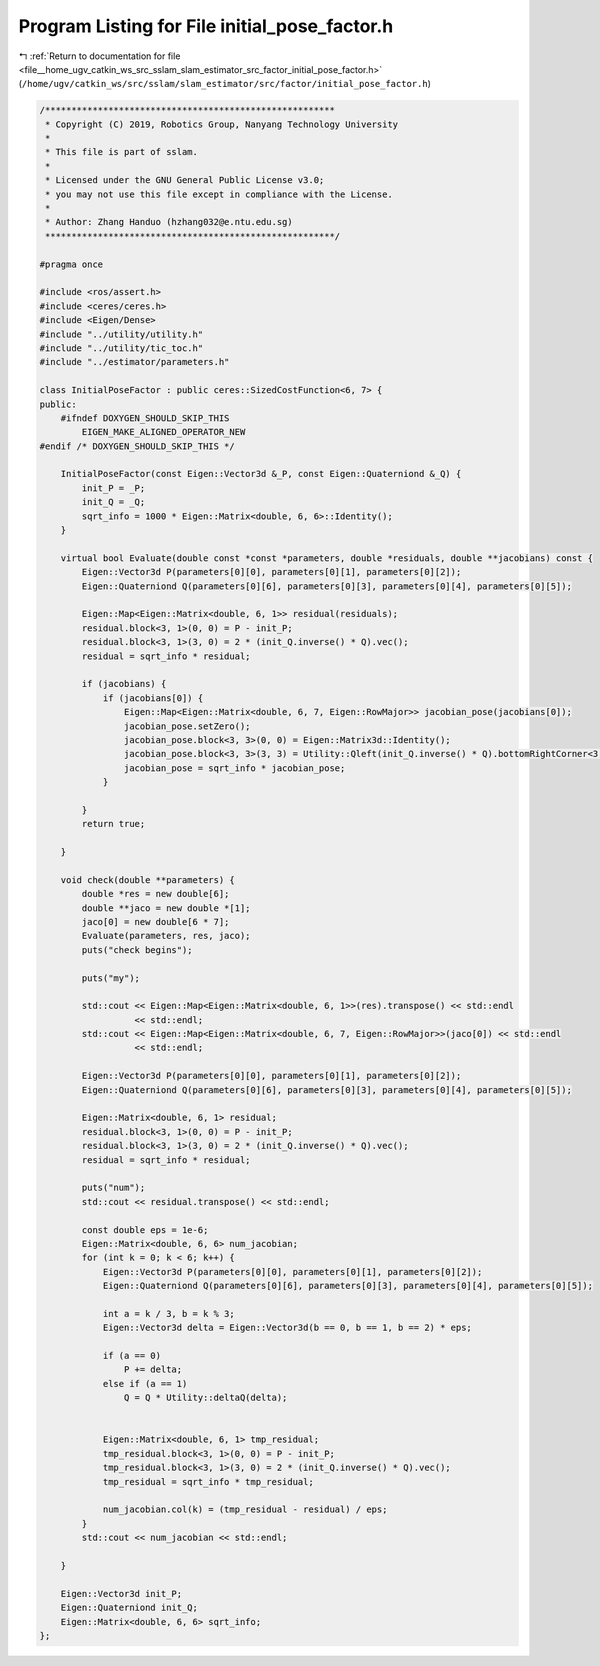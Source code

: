 
.. _program_listing_file__home_ugv_catkin_ws_src_sslam_slam_estimator_src_factor_initial_pose_factor.h:

Program Listing for File initial_pose_factor.h
==============================================

|exhale_lsh| :ref:`Return to documentation for file <file__home_ugv_catkin_ws_src_sslam_slam_estimator_src_factor_initial_pose_factor.h>` (``/home/ugv/catkin_ws/src/sslam/slam_estimator/src/factor/initial_pose_factor.h``)

.. |exhale_lsh| unicode:: U+021B0 .. UPWARDS ARROW WITH TIP LEFTWARDS

.. code-block:: cpp

   /*******************************************************
    * Copyright (C) 2019, Robotics Group, Nanyang Technology University
    * 
    * This file is part of sslam.
    *
    * Licensed under the GNU General Public License v3.0;
    * you may not use this file except in compliance with the License.
    *
    * Author: Zhang Handuo (hzhang032@e.ntu.edu.sg)
    *******************************************************/
   
   #pragma once
   
   #include <ros/assert.h>
   #include <ceres/ceres.h>
   #include <Eigen/Dense>
   #include "../utility/utility.h"
   #include "../utility/tic_toc.h"
   #include "../estimator/parameters.h"
   
   class InitialPoseFactor : public ceres::SizedCostFunction<6, 7> {
   public:
       #ifndef DOXYGEN_SHOULD_SKIP_THIS
           EIGEN_MAKE_ALIGNED_OPERATOR_NEW
   #endif /* DOXYGEN_SHOULD_SKIP_THIS */
   
       InitialPoseFactor(const Eigen::Vector3d &_P, const Eigen::Quaterniond &_Q) {
           init_P = _P;
           init_Q = _Q;
           sqrt_info = 1000 * Eigen::Matrix<double, 6, 6>::Identity();
       }
   
       virtual bool Evaluate(double const *const *parameters, double *residuals, double **jacobians) const {
           Eigen::Vector3d P(parameters[0][0], parameters[0][1], parameters[0][2]);
           Eigen::Quaterniond Q(parameters[0][6], parameters[0][3], parameters[0][4], parameters[0][5]);
   
           Eigen::Map<Eigen::Matrix<double, 6, 1>> residual(residuals);
           residual.block<3, 1>(0, 0) = P - init_P;
           residual.block<3, 1>(3, 0) = 2 * (init_Q.inverse() * Q).vec();
           residual = sqrt_info * residual;
   
           if (jacobians) {
               if (jacobians[0]) {
                   Eigen::Map<Eigen::Matrix<double, 6, 7, Eigen::RowMajor>> jacobian_pose(jacobians[0]);
                   jacobian_pose.setZero();
                   jacobian_pose.block<3, 3>(0, 0) = Eigen::Matrix3d::Identity();
                   jacobian_pose.block<3, 3>(3, 3) = Utility::Qleft(init_Q.inverse() * Q).bottomRightCorner<3, 3>();
                   jacobian_pose = sqrt_info * jacobian_pose;
               }
   
           }
           return true;
   
       }
   
       void check(double **parameters) {
           double *res = new double[6];
           double **jaco = new double *[1];
           jaco[0] = new double[6 * 7];
           Evaluate(parameters, res, jaco);
           puts("check begins");
   
           puts("my");
   
           std::cout << Eigen::Map<Eigen::Matrix<double, 6, 1>>(res).transpose() << std::endl
                     << std::endl;
           std::cout << Eigen::Map<Eigen::Matrix<double, 6, 7, Eigen::RowMajor>>(jaco[0]) << std::endl
                     << std::endl;
   
           Eigen::Vector3d P(parameters[0][0], parameters[0][1], parameters[0][2]);
           Eigen::Quaterniond Q(parameters[0][6], parameters[0][3], parameters[0][4], parameters[0][5]);
   
           Eigen::Matrix<double, 6, 1> residual;
           residual.block<3, 1>(0, 0) = P - init_P;
           residual.block<3, 1>(3, 0) = 2 * (init_Q.inverse() * Q).vec();
           residual = sqrt_info * residual;
   
           puts("num");
           std::cout << residual.transpose() << std::endl;
   
           const double eps = 1e-6;
           Eigen::Matrix<double, 6, 6> num_jacobian;
           for (int k = 0; k < 6; k++) {
               Eigen::Vector3d P(parameters[0][0], parameters[0][1], parameters[0][2]);
               Eigen::Quaterniond Q(parameters[0][6], parameters[0][3], parameters[0][4], parameters[0][5]);
   
               int a = k / 3, b = k % 3;
               Eigen::Vector3d delta = Eigen::Vector3d(b == 0, b == 1, b == 2) * eps;
   
               if (a == 0)
                   P += delta;
               else if (a == 1)
                   Q = Q * Utility::deltaQ(delta);
   
   
               Eigen::Matrix<double, 6, 1> tmp_residual;
               tmp_residual.block<3, 1>(0, 0) = P - init_P;
               tmp_residual.block<3, 1>(3, 0) = 2 * (init_Q.inverse() * Q).vec();
               tmp_residual = sqrt_info * tmp_residual;
   
               num_jacobian.col(k) = (tmp_residual - residual) / eps;
           }
           std::cout << num_jacobian << std::endl;
   
       }
   
       Eigen::Vector3d init_P;
       Eigen::Quaterniond init_Q;
       Eigen::Matrix<double, 6, 6> sqrt_info;
   };
